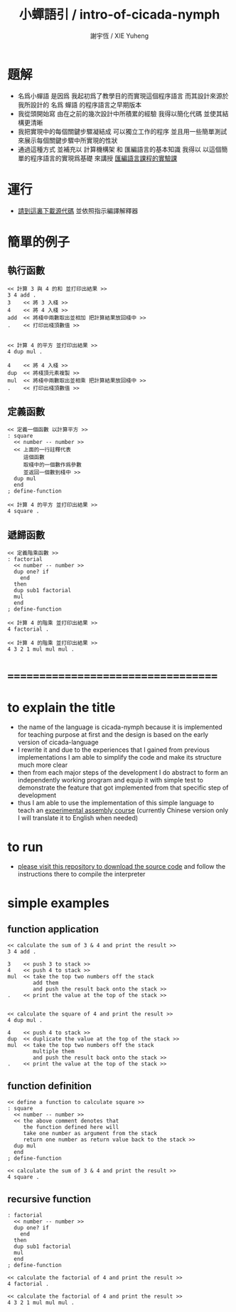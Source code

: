 #+TITLE:  小蟬語引 / intro-of-cicada-nymph
#+AUTHOR: 謝宇恆 / XIE Yuheng
#+EMAIL:  xyheme@gmail.com

* 題解
  * 名爲小蟬語
    是因爲
    我起初爲了教學目的而實現這個程序語言
    而其設計來源於 我所設計的
    名爲 蟬語 的程序語言之早期版本
  * 我從頭開始寫
    由在之前的幾次設計中所積累的經驗
    我得以簡化代碼
    並使其結構更清晰
  * 我把實現中的每個關鍵步驟凝結成
    可以獨立工作的程序
    並且用一些簡單測試
    來展示每個關鍵步驟中所實現的性狀
  * 通過這種方式
    並補充以
    計算機構架 和 匯編語言的基本知識
    我得以
    以這個簡單的程序語言的實現爲基礎
    來講授 [[../course/overview.html][匯編語言課程的實驗課]]
* 運行
  * [[https://github.com/the-little-language-designer/cicada-nymph][請到這裏下載源代碼]]
    並依照指示編譯解釋器
* 簡單的例子
** 執行函數
   #+begin_src cicada-nymph
   << 計算 3 與 4 的和 並打印出結果 >>
   3 4 add .
   3    << 將 3 入棧 >>
   4    << 將 4 入棧 >>
   add  << 將棧中兩數取出並相加 把計算結果放回棧中 >>
   .    << 打印出棧頂數值 >>


   << 計算 4 的平方 並打印出結果 >>
   4 dup mul .

   4    << 將 4 入棧 >>
   dup  << 將棧頂元素複製 >>
   mul  << 將棧中兩數取出並相乘 把計算結果放回棧中 >>
   .    << 打印出棧頂數值 >>
   #+end_src
** 定義函數
   #+begin_src cicada-nymph
   << 定義一個函數 以計算平方 >>
   : square
     << number -- number >>
     << 上面的一行註釋代表
        這個函數
        取棧中的一個數作爲參數
        並返回一個數到棧中 >>
     dup mul
     end
   ; define-function

   << 計算 4 的平方 並打印出結果 >>
   4 square .
   #+end_src
** 遞歸函數
   #+begin_src cicada-nymph
   << 定義階乘函數 >>
   : factorial
     << number -- number >>
     dup one? if
       end
     then
     dup sub1 factorial
     mul
     end
   ; define-function

   << 計算 4 的階乘 並打印出結果 >>
   4 factorial .

   << 計算 4 的階乘 並打印出結果 >>
   4 3 2 1 mul mul mul .
   #+end_src
* ===================================
* to explain the title
  * the name of the language is cicada-nymph
    because it is implemented for teaching purpose at first
    and the design is based on
    the early version of cicada-language
  * I rewrite it
    and due to the experiences that I gained
    from previous implementations
    I am able to simplify the code
    and make its structure much more clear
  * then
    from each major steps of the development
    I do abstract
    to form an independently working program
    and equip it with simple test
    to demonstrate the feature that got implemented
    from that specific step of development
  * thus
    I am able to use the implementation of this simple language
    to teach an [[../course/overview.html][experimental assembly course]]
    (currently Chinese version only
     I will translate it to English when needed)
* to run
  * [[https://github.com/the-little-language-designer/cicada-nymph][please visit this repository to download the source code]]
    and follow the instructions there
    to compile the interpreter
* simple examples
** function application
   #+begin_src cicada-nymph
   << calculate the sum of 3 & 4 and print the result >>
   3 4 add .

   3    << push 3 to stack >>
   4    << push 4 to stack >>
   mul  << take the top two numbers off the stack
           add them
           and push the result back onto the stack >>
   .    << print the value at the top of the stack >>


   << calculate the square of 4 and print the result >>
   4 dup mul .

   4    << push 4 to stack >>
   dup  << duplicate the value at the top of the stack >>
   mul  << take the top two numbers off the stack
           multiple them
           and push the result back onto the stack >>
   .    << print the value at the top of the stack >>
   #+end_src
** function definition
   #+begin_src cicada-nymph
   << define a function to calculate square >>
   : square
     << number -- number >>
     << the above comment denotes that
        the function defined here will
        take one number as argument from the stack
        return one number as return value back to the stack >>
     dup mul
     end
   ; define-function

   << calculate the sum of 3 & 4 and print the result >>
   4 square .
   #+end_src
** recursive function
   #+begin_src cicada-nymph
   : factorial
     << number -- number >>
     dup one? if
       end
     then
     dup sub1 factorial
     mul
     end
   ; define-function

   << calculate the factorial of 4 and print the result >>
   4 factorial .

   << calculate the factorial of 4 and print the result >>
   4 3 2 1 mul mul mul .
   #+end_src
